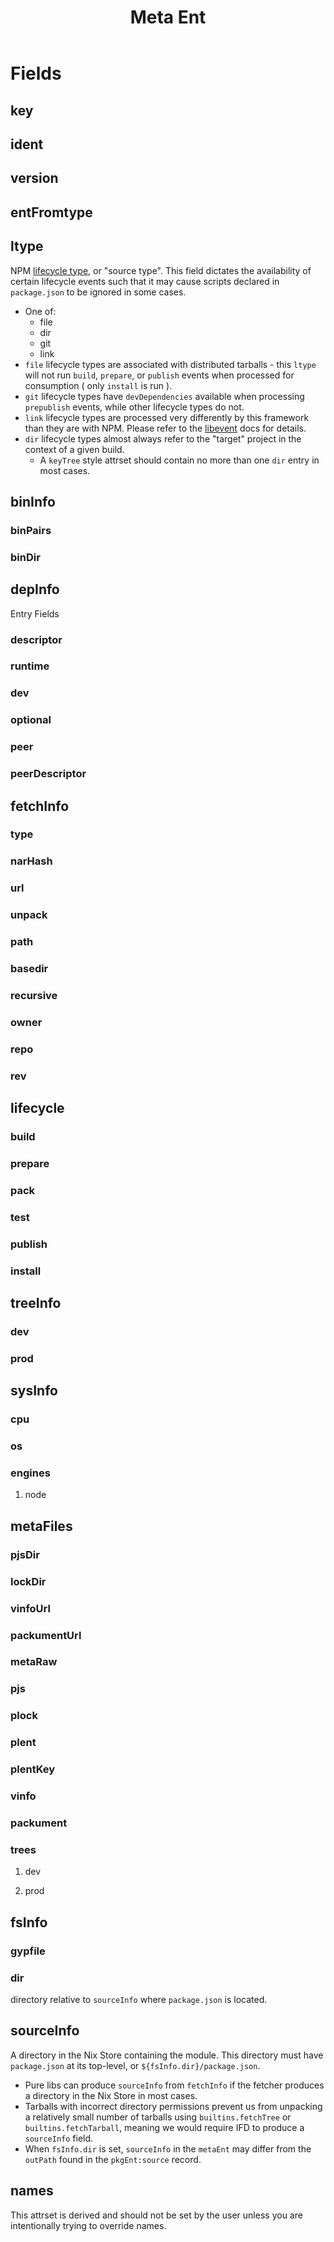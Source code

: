 #+TITLE: Meta Ent

* Fields
** key
:PROPERTIES:
:Optional: false
:DerivedFrom: ident version
:Default: "@floco/phony/0.0.0-missing"
:END:

** ident
:PROPERTIES:
:Optional: false
:DerivedFrom: metaFiles.plent | metaFiles.pjs
:Default: "@floco/phony"
:END:

** version
:PROPERTIES:
:Optional: false
:DerivedFrom: metaFiles.plent | metaFiles.pjs
:Default: "0.0.0-missing"
:END:

** entFromtype
:PROPERTIES:
:Optional: false
:Default: "raw"
:END:

** ltype
:PROPERTIES:
:Optional: false
:DerivedFrom: fetchInfo | metaFiles.plent
:END:
NPM _lifecycle type_, or "source type".
This field dictates the availability of certain lifecycle events such that
it may cause scripts declared in =package.json= to be ignored in some cases.

- One of:
  + file
  + dir
  + git
  + link
- =file= lifecycle types are associated with distributed tarballs - this
  =ltype= will not run =build=, =prepare=, or =publish=
  events when processed for consumption ( only =install= is run ).
- =git= lifecycle types have =devDependencies= available when processing
  =prepublish= events, while other lifecycle types do not.
- =link= lifecycle types are processed very differently by this framework
  than they are with NPM.
  Please refer to the [[file:../lib/events.nix][libevent]] docs for details.
- =dir= lifecycle types almost always refer to the "target" project in the
  context of a given build.
  + A =keyTree= style attrset should contain no more than one =dir= entry in
    most cases.

** binInfo
:PROPERTIES:
:Optional: true
:DerivedFrom: metaFiles.pjs fsInfo | metaFiles.plent
:Default: null
:END:
*** binPairs
*** binDir

** depInfo
:PROPERTIES:
:Optional: false
:DerivedFrom: metaFiles.pjs | metaFiles.plent
:Default: {}
:END:
Entry Fields
*** descriptor
*** runtime
*** dev
*** optional
*** peer
*** peerDescriptor

** fetchInfo
:PROPERTIES:
:Optional: false
:DerivedFrom: metaFiles.plent
:END:
*** type
*** narHash

*** url
*** unpack

*** path
*** basedir
*** recursive

*** owner
*** repo
*** rev

** lifecycle
:PROPERTIES:
:Optional: false
:DerivedFrom: fsInfo metaFiles.pjs ltype | metaFiles.plent metaFiles.pjs
:END:
*** build
*** prepare
*** pack
*** test
*** publish
*** install

** treeInfo
:PROPERTIES:
:Optional: true
:DerivedFrom: metaFiles.plock | metaFiles.trees
:END:
*** dev
:PROPERTIES:
:Type: attrs<key>
:Default: {}
:END:
*** prod
:PROPERTIES:
:Type: attrs<key>
:Default: {}
:END:

** sysInfo
:PROPERTIES:
:Optional: false
:DerivedFrom: metaFiles.pjs | metaFiles.plent
:END:
*** cpu
:PROPERTIES:
:Type: list<cpu[npm]>
:Default: null
:END:
*** os
:PROPERTIES:
:Type: list<os[npm]>
:Default: null
:END:
*** engines
:PROPERTIES:
:Type: attrs<descriptor>
:Default: null
:END:
**** node

** metaFiles
:PROPERTIES:
:Optional: true
:Serialized: false
:Default: {}
:END:
*** pjsDir
*** lockDir
*** vinfoUrl
*** packumentUrl

*** metaRaw
*** pjs
*** plock
*** plent
*** plentKey
*** vinfo
*** packument

*** trees
**** dev
**** prod

** fsInfo
:PROPERTIES:
:Optional: true
:DerivedFrom: sourceInfo
:Default: null
:END:
*** gypfile
:PROPERTIES:
:Type: bool
:Default: false
:END:
*** dir
:PROPERTIES:
:Type: relpath
:Default: "./."
:END:
directory relative to =sourceInfo= where =package.json= is located.

** sourceInfo
:PROPERTIES:
:Optional: true
:DerivedFrom: fetchInfo
:Default: null
:END:
A directory in the Nix Store containing the module.
This directory must have =package.json= at its top-level,
or ~${fsInfo.dir}/package.json~.

- Pure libs can produce =sourceInfo= from =fetchInfo= if the fetcher
  produces a directory in the Nix Store in most cases.
- Tarballs with incorrect directory permissions prevent us from unpacking a
  relatively small number of tarballs using ~builtins.fetchTree~ or
  ~builtins.fetchTarball~, meaning we would require IFD to produce a
  =sourceInfo= field.
- When =fsInfo.dir= is set, =sourceInfo= in the =metaEnt= may differ from
  the =outPath= found in the =pkgEnt:source= record.

** names
:PROPERTIES:
:Optional: false
:DerivedFrom: name version | key
:Serialized: false
:END:
This attrset is derived and should not be set by the user unless you are
intentionally trying to override names.
